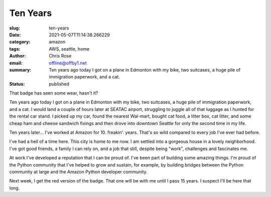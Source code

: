 Ten Years
########################################################################

.. role:: raw-html(raw)
    :format: html

:slug: ten-years
:date: 2021-05-07T11:14:38.266229
:category: amazon
:tags: AWS, seattle, home
:author: Chris Rose
:email: offline@offby1.net
:summary: Ten years ago today I got on a plane in Edmonton with my bike, two suitcases, a huge pile of immigration paperwork, and a cat.
:status: published


.. image:: {static}/images/2021-05-07/badge.jpg
    :alt: My badge at ten years in

That badge has seen some wear, hasn't it?

Ten years ago today I got on a plane in Edmonton with my bike, two suitcases, a huge pile of immigration paperwork, and a cat. I would land a couple of hours later at SEATAC airport, struggling to juggle all of that luggage as I hunted for the rental car stand. I picked up my car, found the nearest Wal-mart, bought cat food, a litter box, cat litter, and some cheap ham and cheese sandwich fixings and then drove into downtown Seattle for only the second time in my life.

Ten years later... I've worked at Amazon for 10. freakin'. years. That's so wild compared to every job I've ever had before.

I've had a hell of a time here. This city is home to me now. I am settled into a gorgeous house in a lovely neighborhood. I've got good friends, a family I can rely on, and a job that still, despite being "work", challenges and fascinates me.

At work I've developed a reputation that I can be proud of. I've been part of building some amazing things. I'm proud of the Python community that I've helped to grow and sustain, for example, by building bridges between the Python community at large and the Amazon Python developer community.

Next week, I get the red version of the badge. That one will be with me until I pass 15 years. I suspect I'll be here that long.

